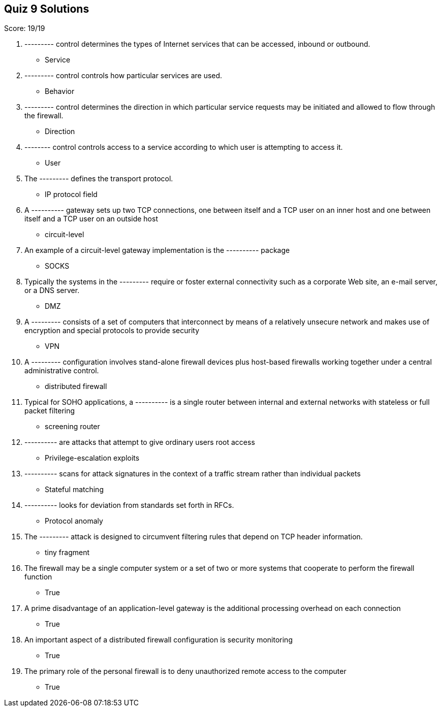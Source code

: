== Quiz 9 Solutions

Score: 19/19

1. --------- control determines the types of Internet services that can be accessed, inbound or outbound.
** Service
2. --------- control controls how particular services are used.
** Behavior
3. --------- control determines the direction in which particular service requests may be initiated and allowed to flow through the firewall.
** Direction
4. -------- control controls access to a service according to which user is attempting to access it.
** User
5. The --------- defines the transport protocol.
** IP protocol field
6. A ---------- gateway sets up two TCP connections, one between itself and a TCP user on an inner host and one between itself and a TCP user on an outside host
** circuit-level
7. An example of a circuit-level gateway implementation is the ---------- package
** SOCKS
8. Typically the systems in the --------- require or foster external connectivity such as a corporate Web site, an e-mail server, or a DNS server.
** DMZ
9. A --------- consists of a set of computers that interconnect by means of a relatively unsecure network and makes use of encryption and special protocols to provide security
** VPN
10. A --------- configuration involves stand-alone firewall devices plus host-based firewalls working together under a central administrative control.
** distributed firewall
11. Typical for SOHO applications, a ---------- is a single router between internal and external networks with stateless or full packet filtering
** screening router
12. ---------- are attacks that attempt to give ordinary users root access
** Privilege-escalation exploits
13. ---------- scans for attack signatures in the context of a traffic stream rather than individual packets
** Stateful matching
14. ---------- looks for deviation from standards set forth in RFCs.
** Protocol anomaly
15. The --------- attack is designed to circumvent filtering rules that depend on TCP header information.
** tiny fragment
16. The firewall may be a single computer system or a set of two or more systems that cooperate to perform the firewall function
** True
17. A prime disadvantage of an application-level gateway is the additional processing overhead on each connection
** True
18. An important aspect of a distributed firewall configuration is security monitoring
** True
19. The primary role of the personal firewall is to deny unauthorized remote access to the computer
** True
